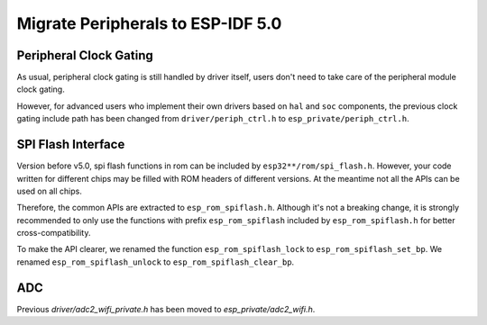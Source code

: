 Migrate Peripherals to ESP-IDF 5.0
==================================

Peripheral Clock Gating
-----------------------

As usual, peripheral clock gating is still handled by driver itself, users don't need to take care of the peripheral module clock gating.

However, for advanced users who implement their own drivers based on ``hal`` and ``soc`` components, the previous clock gating include path has been changed from ``driver/periph_ctrl.h`` to ``esp_private/periph_ctrl.h``.

SPI Flash Interface
-------------------

Version before v5.0, spi flash functions in rom can be included by ``esp32**/rom/spi_flash.h``. However, your code written for different chips may be filled with ROM headers of different versions. At the meantime not all the APIs can be used on all chips.

Therefore, the common APIs are extracted to ``esp_rom_spiflash.h``. Although it's not a breaking change, it is strongly recommended to only use the functions with prefix ``esp_rom_spiflash`` included by ``esp_rom_spiflash.h`` for better cross-compatibility.

To make the API clearer, we renamed the function ``esp_rom_spiflash_lock`` to ``esp_rom_spiflash_set_bp``. We renamed ``esp_rom_spiflash_unlock`` to ``esp_rom_spiflash_clear_bp``.

ADC
---

Previous `driver/adc2_wifi_private.h` has been moved to `esp_private/adc2_wifi.h`.
